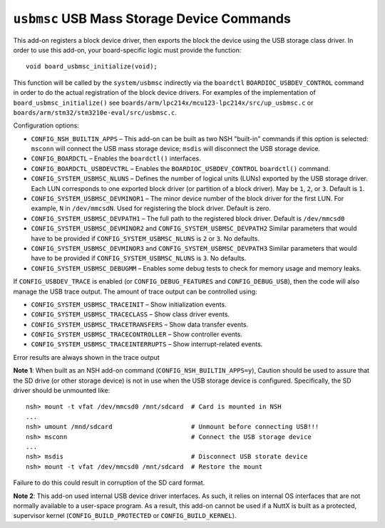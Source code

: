 ===========================================
``usbmsc`` USB Mass Storage Device Commands
===========================================

This add-on registers a block device driver, then exports the block the device
using the USB storage class driver. In order to use this add-on, your
board-specific logic must provide the function::

  void board_usbmsc_initialize(void);

This function will be called by the ``system/usbmsc`` indirectly via the ``boardctl``
``BOARDIOC_USBDEV_CONTROL`` command in order to do the actual registration of the
block device drivers. For examples of the implementation of
``board_usbmsc_initialize()`` see
``boards/arm/lpc214x/mcu123-lpc214x/src/up_usbmsc.c`` or
``boards/arm/stm32/stm3210e-eval/src/usbmsc.c``.

Configuration options:

- ``CONFIG_NSH_BUILTIN_APPS`` – This add-on can be built as two NSH "built-in"
  commands if this option is selected: ``msconn`` will connect the USB mass
  storage device; ``msdis`` will disconnect the USB storage device.

- ``CONFIG_BOARDCTL`` – Enables the ``boardctl()`` interfaces.

- ``CONFIG_BOARDCTL_USBDEVCTRL`` – Enables the ``BOARDIOC_USBDEV_CONTROL``
  ``boardctl()`` command.

- ``CONFIG_SYSTEM_USBMSC_NLUNS`` – Defines the number of logical units (LUNs)
  exported by the USB storage driver. Each LUN corresponds to one exported block
  driver (or partition of a block driver). May be ``1``, ``2``, or ``3``. Default is
  ``1``.

- ``CONFIG_SYSTEM_USBMSC_DEVMINOR1`` – The minor device number of the block driver
  for the first LUN. For example, ``N`` in ``/dev/mmcsdN``. Used for registering the
  block driver. Default is zero.

- ``CONFIG_SYSTEM_USBMSC_DEVPATH1`` – The full path to the registered block
  driver. Default is ``/dev/mmcsd0``

- ``CONFIG_SYSTEM_USBMSC_DEVMINOR2`` and ``CONFIG_SYSTEM_USBMSC_DEVPATH2``
  Similar parameters that would have to be provided if
  ``CONFIG_SYSTEM_USBMSC_NLUNS`` is ``2`` or ``3``. No defaults.

- ``CONFIG_SYSTEM_USBMSC_DEVMINOR3`` and ``CONFIG_SYSTEM_USBMSC_DEVPATH3``
  Similar parameters that would have to be provided if
  ``CONFIG_SYSTEM_USBMSC_NLUNS`` is ``3``. No defaults.

- ``CONFIG_SYSTEM_USBMSC_DEBUGMM`` – Enables some debug tests to check for memory
  usage and memory leaks.

If ``CONFIG_USBDEV_TRACE`` is enabled (or ``CONFIG_DEBUG_FEATURES`` and
``CONFIG_DEBUG_USB``), then the code will also manage the USB trace output. The
amount of trace output can be controlled using:

- ``CONFIG_SYSTEM_USBMSC_TRACEINIT`` – Show initialization events.
- ``CONFIG_SYSTEM_USBMSC_TRACECLASS`` – Show class driver events.
- ``CONFIG_SYSTEM_USBMSC_TRACETRANSFERS`` – Show data transfer events.
- ``CONFIG_SYSTEM_USBMSC_TRACECONTROLLER`` – Show controller events.
- ``CONFIG_SYSTEM_USBMSC_TRACEINTERRUPTS`` – Show interrupt-related events.

Error results are always shown in the trace output

**Note 1**: When built as an NSH add-on command (``CONFIG_NSH_BUILTIN_APPS=y``),
Caution should be used to assure that the SD drive (or other storage device) is
not in use when the USB storage device is configured. Specifically, the SD
driver should be unmounted like::

  nsh> mount -t vfat /dev/mmcsd0 /mnt/sdcard  # Card is mounted in NSH
  ...
  nsh> umount /mnd/sdcard                     # Unmount before connecting USB!!!
  nsh> msconn                                 # Connect the USB storage device
  ...
  nsh> msdis                                  # Disconnect USB storate device
  nsh> mount -t vfat /dev/mmcsd0 /mnt/sdcard  # Restore the mount

Failure to do this could result in corruption of the SD card format.

**Note 2**: This add-on used internal USB device driver interfaces. As such, it
relies on internal OS interfaces that are not normally available to a user-space
program. As a result, this add-on cannot be used if a NuttX is built as a
protected, supervisor kernel (``CONFIG_BUILD_PROTECTED`` or
``CONFIG_BUILD_KERNEL``).
